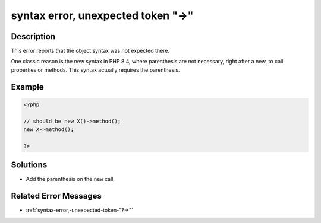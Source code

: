 .. _syntax-error,-unexpected-token-"->":

syntax error, unexpected token "->"
-----------------------------------
 
.. meta::
	:description:
		syntax error, unexpected token "->": This error reports that the object syntax was not expected there.
	:og:image: https://php-changed-behaviors.readthedocs.io/en/latest/_static/logo.png
	:og:type: article
	:og:title: syntax error, unexpected token &quot;-&gt;&quot;
	:og:description: This error reports that the object syntax was not expected there
	:og:url: https://php-errors.readthedocs.io/en/latest/messages/syntax-error%2C-unexpected-token-%22-%3E%22.html
	:og:locale: en
	:twitter:card: summary_large_image
	:twitter:site: @exakat
	:twitter:title: syntax error, unexpected token "->"
	:twitter:description: syntax error, unexpected token "->": This error reports that the object syntax was not expected there
	:twitter:creator: @exakat
	:twitter:image:src: https://php-changed-behaviors.readthedocs.io/en/latest/_static/logo.png

.. raw:: html

	<script type="application/ld+json">{"@context":"https:\/\/schema.org","@graph":[{"@type":"WebPage","@id":"https:\/\/php-errors.readthedocs.io\/en\/latest\/tips\/syntax-error,-unexpected-token-\"->\".html","url":"https:\/\/php-errors.readthedocs.io\/en\/latest\/tips\/syntax-error,-unexpected-token-\"->\".html","name":"syntax error, unexpected token \"->\"","isPartOf":{"@id":"https:\/\/www.exakat.io\/"},"datePublished":"Fri, 21 Feb 2025 18:53:43 +0000","dateModified":"Fri, 21 Feb 2025 18:53:43 +0000","description":"This error reports that the object syntax was not expected there","inLanguage":"en-US","potentialAction":[{"@type":"ReadAction","target":["https:\/\/php-tips.readthedocs.io\/en\/latest\/tips\/syntax-error,-unexpected-token-\"->\".html"]}]},{"@type":"WebSite","@id":"https:\/\/www.exakat.io\/","url":"https:\/\/www.exakat.io\/","name":"Exakat","description":"Smart PHP static analysis","inLanguage":"en-US"}]}</script>

Description
___________
 
This error reports that the object syntax was not expected there. 

One classic reason is the new syntax in PHP 8.4, where parenthesis are not necessary, right after a new, to call properties or methods. This syntax actually requires the parenthesis.

Example
_______

.. code-block:: php

   <?php
   
   // should be new X()->method();
   new X->method();
   
   ?>

Solutions
_________

+ Add the parenthesis on the ``new`` call.

Related Error Messages
______________________

+ :ref:`syntax-error,-unexpected-token-"?->"`
